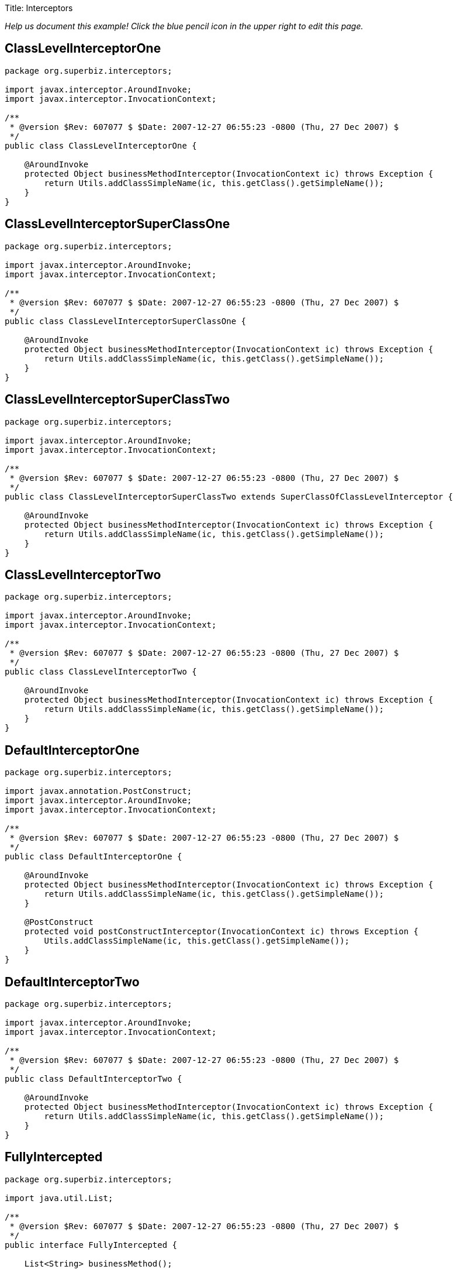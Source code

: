 :doctype: book

Title: Interceptors

_Help us document this example!
Click the blue pencil icon in the upper right to edit this page._

== ClassLevelInterceptorOne

....
package org.superbiz.interceptors;

import javax.interceptor.AroundInvoke;
import javax.interceptor.InvocationContext;

/**
 * @version $Rev: 607077 $ $Date: 2007-12-27 06:55:23 -0800 (Thu, 27 Dec 2007) $
 */
public class ClassLevelInterceptorOne {

    @AroundInvoke
    protected Object businessMethodInterceptor(InvocationContext ic) throws Exception {
        return Utils.addClassSimpleName(ic, this.getClass().getSimpleName());
    }
}
....

== ClassLevelInterceptorSuperClassOne

....
package org.superbiz.interceptors;

import javax.interceptor.AroundInvoke;
import javax.interceptor.InvocationContext;

/**
 * @version $Rev: 607077 $ $Date: 2007-12-27 06:55:23 -0800 (Thu, 27 Dec 2007) $
 */
public class ClassLevelInterceptorSuperClassOne {

    @AroundInvoke
    protected Object businessMethodInterceptor(InvocationContext ic) throws Exception {
        return Utils.addClassSimpleName(ic, this.getClass().getSimpleName());
    }
}
....

== ClassLevelInterceptorSuperClassTwo

....
package org.superbiz.interceptors;

import javax.interceptor.AroundInvoke;
import javax.interceptor.InvocationContext;

/**
 * @version $Rev: 607077 $ $Date: 2007-12-27 06:55:23 -0800 (Thu, 27 Dec 2007) $
 */
public class ClassLevelInterceptorSuperClassTwo extends SuperClassOfClassLevelInterceptor {

    @AroundInvoke
    protected Object businessMethodInterceptor(InvocationContext ic) throws Exception {
        return Utils.addClassSimpleName(ic, this.getClass().getSimpleName());
    }
}
....

== ClassLevelInterceptorTwo

....
package org.superbiz.interceptors;

import javax.interceptor.AroundInvoke;
import javax.interceptor.InvocationContext;

/**
 * @version $Rev: 607077 $ $Date: 2007-12-27 06:55:23 -0800 (Thu, 27 Dec 2007) $
 */
public class ClassLevelInterceptorTwo {

    @AroundInvoke
    protected Object businessMethodInterceptor(InvocationContext ic) throws Exception {
        return Utils.addClassSimpleName(ic, this.getClass().getSimpleName());
    }
}
....

== DefaultInterceptorOne

....
package org.superbiz.interceptors;

import javax.annotation.PostConstruct;
import javax.interceptor.AroundInvoke;
import javax.interceptor.InvocationContext;

/**
 * @version $Rev: 607077 $ $Date: 2007-12-27 06:55:23 -0800 (Thu, 27 Dec 2007) $
 */
public class DefaultInterceptorOne {

    @AroundInvoke
    protected Object businessMethodInterceptor(InvocationContext ic) throws Exception {
        return Utils.addClassSimpleName(ic, this.getClass().getSimpleName());
    }

    @PostConstruct
    protected void postConstructInterceptor(InvocationContext ic) throws Exception {
        Utils.addClassSimpleName(ic, this.getClass().getSimpleName());
    }
}
....

== DefaultInterceptorTwo

....
package org.superbiz.interceptors;

import javax.interceptor.AroundInvoke;
import javax.interceptor.InvocationContext;

/**
 * @version $Rev: 607077 $ $Date: 2007-12-27 06:55:23 -0800 (Thu, 27 Dec 2007) $
 */
public class DefaultInterceptorTwo {

    @AroundInvoke
    protected Object businessMethodInterceptor(InvocationContext ic) throws Exception {
        return Utils.addClassSimpleName(ic, this.getClass().getSimpleName());
    }
}
....

== FullyIntercepted

....
package org.superbiz.interceptors;

import java.util.List;

/**
 * @version $Rev: 607077 $ $Date: 2007-12-27 06:55:23 -0800 (Thu, 27 Dec 2007) $
 */
public interface FullyIntercepted {

    List<String> businessMethod();

    List<String> methodWithDefaultInterceptorsExcluded();
}
....

== FullyInterceptedBean

....
package org.superbiz.interceptors;

import javax.ejb.Local;
import javax.ejb.Stateless;
import javax.interceptor.AroundInvoke;
import javax.interceptor.Interceptors;
import javax.interceptor.InvocationContext;
import java.util.ArrayList;
import java.util.List;

/**
 * @version $Rev: 607077 $ $Date: 2007-12-27 06:55:23 -0800 (Thu, 27 Dec 2007) $
 */
@Stateless
@Local
@Interceptors({ClassLevelInterceptorOne.class, ClassLevelInterceptorTwo.class})
public class FullyInterceptedBean extends FullyInterceptedSuperClass implements FullyIntercepted {

    @Interceptors({MethodLevelInterceptorOne.class, MethodLevelInterceptorTwo.class})
    public List<String> businessMethod() {
        List<String> list = new ArrayList<String>();
        list.add("businessMethod");
        return list;
    }

    @Interceptors({MethodLevelInterceptorOne.class, MethodLevelInterceptorTwo.class})
    public List<String> methodWithDefaultInterceptorsExcluded() {
        List<String> list = new ArrayList<String>();
        list.add("methodWithDefaultInterceptorsExcluded");
        return list;
    }

    @AroundInvoke
    protected Object beanClassBusinessMethodInterceptor(InvocationContext ic) throws Exception {
        return Utils.addClassSimpleName(ic, "beanClassBusinessMethodInterceptor");
    }
}
....

== FullyInterceptedSuperClass

....
package org.superbiz.interceptors;

import javax.interceptor.Interceptors;

/**
 * @version $Rev: 607077 $ $Date: 2007-12-27 06:55:23 -0800 (Thu, 27 Dec 2007) $
 */
@Interceptors({ClassLevelInterceptorSuperClassOne.class, ClassLevelInterceptorSuperClassTwo.class})
public class FullyInterceptedSuperClass {
}
....

== MethodLevelInterceptorOne

....
package org.superbiz.interceptors;

import javax.interceptor.AroundInvoke;
import javax.interceptor.InvocationContext;

/**
 * @version $Rev: 607077 $ $Date: 2007-12-27 06:55:23 -0800 (Thu, 27 Dec 2007) $
 */
public class MethodLevelInterceptorOne {

    @AroundInvoke
    protected Object businessMethodInterceptor(InvocationContext ic) throws Exception {
        return Utils.addClassSimpleName(ic, this.getClass().getSimpleName());
    }
}
....

== MethodLevelInterceptorOnlyIntf

....
package org.superbiz.interceptors;

import java.io.Serializable;
import java.util.List;

public interface MethodLevelInterceptorOnlyIntf<T extends Serializable> {
    public List<T> makePersistent(T entity);
}
....

== MethodLevelInterceptorOnlyParent

....
package org.superbiz.interceptors;

import java.util.List;

public interface MethodLevelInterceptorOnlyParent extends MethodLevelInterceptorOnlyIntf<String> {

    public List<String> makePersistent(String entity);
}
....

== MethodLevelInterceptorOnlySLSBean

....
package org.superbiz.interceptors;

import javax.ejb.Local;
import javax.ejb.Stateless;
import javax.interceptor.Interceptors;
import java.util.ArrayList;
import java.util.List;

@Local(MethodLevelInterceptorOnlyParent.class)
@Stateless
public class MethodLevelInterceptorOnlySLSBean implements MethodLevelInterceptorOnlyParent {

    @Interceptors(MethodLevelInterceptorOne.class)
    public List<String> makePersistent(String entity) {
        List<String> list = new ArrayList<String>();
        list.add("makePersistent");
        return list;
    }
}
....

== MethodLevelInterceptorTwo

....
package org.superbiz.interceptors;

import javax.interceptor.AroundInvoke;
import javax.interceptor.InvocationContext;

/**
 * @version $Rev: 607077 $ $Date: 2007-12-27 06:55:23 -0800 (Thu, 27 Dec 2007) $
 */
public class MethodLevelInterceptorTwo {

    @AroundInvoke
    protected Object businessMethodInterceptor(InvocationContext ic) throws Exception {
        return Utils.addClassSimpleName(ic, this.getClass().getSimpleName());
    }
}
....

== SecondStatelessInterceptedBean

....
package org.superbiz.interceptors;

import javax.ejb.Stateless;
import javax.interceptor.AroundInvoke;
import javax.interceptor.Interceptors;
import javax.interceptor.InvocationContext;
import java.util.ArrayList;
import java.util.List;

/**
 * @version $Rev: 808273 $ $Date: 2009-08-26 20:42:06 -0700 (Wed, 26 Aug 2009) $
 */
@Stateless
@Interceptors({ClassLevelInterceptorOne.class, ClassLevelInterceptorTwo.class})
public class SecondStatelessInterceptedBean implements SecondStatelessInterceptedLocal {

    @Interceptors({MethodLevelInterceptorOne.class, MethodLevelInterceptorTwo.class})
    public List<String> methodWithDefaultInterceptorsExcluded() {
        List<String> list = new ArrayList<String>();
        list.add("methodWithDefaultInterceptorsExcluded");
        return list;
    }

    @AroundInvoke
    protected Object beanClassBusinessMethodInterceptor(InvocationContext ic) throws Exception {
        return Utils.addClassSimpleName(ic, this.getClass().getSimpleName());
    }
}
....

== SecondStatelessInterceptedLocal

....
package org.superbiz.interceptors;

import java.util.List;

/**
 * @version $Rev: 808273 $ $Date: 2009-08-26 20:42:06 -0700 (Wed, 26 Aug 2009) $
 */
public interface SecondStatelessInterceptedLocal {
    List<String> methodWithDefaultInterceptorsExcluded();
}
....

== SuperClassOfClassLevelInterceptor

....
package org.superbiz.interceptors;

import javax.annotation.PostConstruct;
import javax.interceptor.AroundInvoke;
import javax.interceptor.InvocationContext;

/**
 * @version $Rev: 607077 $ $Date: 2007-12-27 06:55:23 -0800 (Thu, 27 Dec 2007) $
 */
public class SuperClassOfClassLevelInterceptor {

    @AroundInvoke
    protected Object businessMethodInterceptor(InvocationContext ic) throws Exception {
        return Utils.addClassSimpleName(ic, this.getClass().getSimpleName());
    }

    @PostConstruct
    protected void postConstructInterceptor(InvocationContext ic) throws Exception {
        Utils.addClassSimpleName(ic, this.getClass().getSimpleName());
    }
}
....

== ThirdSLSBean

....
package org.superbiz.interceptors;

import javax.ejb.Stateless;
import javax.interceptor.AroundInvoke;
import javax.interceptor.ExcludeClassInterceptors;
import javax.interceptor.ExcludeDefaultInterceptors;
import javax.interceptor.Interceptors;
import javax.interceptor.InvocationContext;
import java.util.ArrayList;
import java.util.List;

/**
 * @version $Rev: 1090810 $ $Date: 2011-04-10 07:49:26 -0700 (Sun, 10 Apr 2011) $
 */
@Stateless
@Interceptors({ClassLevelInterceptorOne.class, ClassLevelInterceptorTwo.class})
@ExcludeDefaultInterceptors
public class ThirdSLSBean implements ThirdSLSBeanLocal {

    @Interceptors({MethodLevelInterceptorOne.class, MethodLevelInterceptorTwo.class})
    public List<String> businessMethod() {
        List<String> list = new ArrayList<String>();
        list.add("businessMethod");
        return list;
    }

    @Interceptors({MethodLevelInterceptorOne.class, MethodLevelInterceptorTwo.class})
    @ExcludeClassInterceptors
    public List<String> anotherBusinessMethod() {
        List<String> list = new ArrayList<String>();
        list.add("anotherBusinessMethod");
        return list;
    }


    @AroundInvoke
    protected Object beanClassBusinessMethodInterceptor(InvocationContext ic) throws Exception {
        return Utils.addClassSimpleName(ic, this.getClass().getSimpleName());
    }
}
....

== ThirdSLSBeanLocal

....
package org.superbiz.interceptors;

import java.util.List;

/**
 * @version $Rev: 607320 $ $Date: 2007-12-28 12:15:06 -0800 (Fri, 28 Dec 2007) $
 */
public interface ThirdSLSBeanLocal {
    List<String> businessMethod();

    List<String> anotherBusinessMethod();
}
....

== Utils

....
package org.superbiz.interceptors;

import javax.interceptor.InvocationContext;
import java.util.ArrayList;
import java.util.List;

/**
 * @version $Rev: 808273 $ $Date: 2009-08-26 20:42:06 -0700 (Wed, 26 Aug 2009) $
 */
public class Utils {

    public static List<String> addClassSimpleName(InvocationContext ic, String classSimpleName) throws Exception {
        List<String> list = new ArrayList<String>();
        list.add(classSimpleName);
        List<String> listOfStrings = (List<String>) ic.proceed();
        if (listOfStrings != null) {
            list.addAll(listOfStrings);
        }
        return list;
    }
}
....

== ejb-jar.xml

 <ejb-jar xmlns="http://java.sun.com/xml/ns/javaee"
          xmlns:xsi="http://www.w3.org/2001/XMLSchema-instance"
          xsi:schemaLocation="http://java.sun.com/xml/ns/javaee http://java.sun.com/xml/ns/javaee/ejb-jar_3_0.xsd"
          version="3.0">
   <interceptors>
     <interceptor>
       <interceptor-class>org.superbiz.interceptors.DefaultInterceptorOne</interceptor-class>
     </interceptor>
     <interceptor>
       <interceptor-class>org.superbiz.interceptors.DefaultInterceptorTwo</interceptor-class>
     </interceptor>
   </interceptors>
   <assembly-descriptor>
     <interceptor-binding>
       <ejb-name>*</ejb-name>
       <interceptor-class>org.superbiz.interceptors.DefaultInterceptorOne</interceptor-class>
     </interceptor-binding>
     <interceptor-binding>
       <ejb-name>*</ejb-name>
       <interceptor-class>org.superbiz.interceptors.DefaultInterceptorTwo</interceptor-class>
     </interceptor-binding>
     <interceptor-binding>
       <ejb-name>FullyInterceptedBean</ejb-name>
       <exclude-default-interceptors>true</exclude-default-interceptors>
       <method>
         <method-name>methodWithDefaultInterceptorsExcluded</method-name>
       </method>
     </interceptor-binding>
     <interceptor-binding>
       <ejb-name>SecondStatelessInterceptedBean</ejb-name>
       <exclude-default-interceptors>true</exclude-default-interceptors>
     </interceptor-binding>
     <interceptor-binding>
       <ejb-name>MethodLevelInterceptorOnlySLSBean</ejb-name>
       <exclude-default-interceptors>true</exclude-default-interceptors>
     </interceptor-binding>
   </assembly-descriptor>
 </ejb-jar>

== FullyInterceptedTest

....
package org.superbiz.interceptors;

import junit.framework.TestCase;
import org.junit.After;
import org.junit.Before;
import org.junit.Test;

import javax.naming.Context;
import javax.naming.InitialContext;
import java.util.ArrayList;
import java.util.List;
import java.util.Properties;

/**
 * @version $Rev: 1090810 $ $Date: 2011-04-10 07:49:26 -0700 (Sun, 10 Apr 2011) $
 */
public class FullyInterceptedTest extends TestCase {

    private InitialContext initCtx;

    @Before
    public void setUp() throws Exception {
        Properties properties = new Properties();
        properties.setProperty(Context.INITIAL_CONTEXT_FACTORY, "org.apache.openejb.core.LocalInitialContextFactory");
        properties.setProperty("openejb.deployments.classpath.include", ".*interceptors/target/classes.*");

        initCtx = new InitialContext(properties);
    }

    @Test
    public void testBusinessMethod() throws Exception {

        FullyIntercepted fullyIntercepted = (FullyIntercepted) initCtx.lookup("FullyInterceptedBeanLocal");

        assert fullyIntercepted != null;

        List<String> expected = new ArrayList<String>();
        expected.add("DefaultInterceptorOne");
        expected.add("DefaultInterceptorTwo");
        expected.add("ClassLevelInterceptorSuperClassOne");
        expected.add("ClassLevelInterceptorSuperClassTwo");
        expected.add("ClassLevelInterceptorOne");
        expected.add("ClassLevelInterceptorTwo");
        expected.add("MethodLevelInterceptorOne");
        expected.add("MethodLevelInterceptorTwo");
        expected.add("beanClassBusinessMethodInterceptor");
        expected.add("businessMethod");

        List<String> actual = fullyIntercepted.businessMethod();
        assert expected.equals(actual) : "Expected " + expected + ", but got " + actual;
    }

    @Test
    public void testMethodWithDefaultInterceptorsExcluded() throws Exception {

        FullyIntercepted fullyIntercepted = (FullyIntercepted) initCtx.lookup("FullyInterceptedBeanLocal");

        assert fullyIntercepted != null;

        List<String> expected = new ArrayList<String>();
        expected.add("ClassLevelInterceptorSuperClassOne");
        expected.add("ClassLevelInterceptorSuperClassTwo");
        expected.add("ClassLevelInterceptorOne");
        expected.add("ClassLevelInterceptorTwo");
        expected.add("MethodLevelInterceptorOne");
        expected.add("MethodLevelInterceptorTwo");
        expected.add("beanClassBusinessMethodInterceptor");
        expected.add("methodWithDefaultInterceptorsExcluded");

        List<String> actual = fullyIntercepted.methodWithDefaultInterceptorsExcluded();
        assert expected.equals(actual) : "Expected " + expected + ", but got " + actual;
    }

    @After
    public void tearDown() throws Exception {
        initCtx.close();
    }
}
....

== MethodLevelInterceptorOnlyTest

....
package org.superbiz.interceptors;

import junit.framework.TestCase;
import org.junit.Before;
import org.junit.Test;

import javax.naming.Context;
import javax.naming.InitialContext;
import java.util.ArrayList;
import java.util.List;
import java.util.Properties;

/**
 * @version $Rev: 895825 $ $Date: 2010-01-04 15:35:22 -0800 (Mon, 04 Jan 2010) $
 */
public class MethodLevelInterceptorOnlyTest extends TestCase {
    private InitialContext initCtx;

    @Before
    public void setUp() throws Exception {
        Properties properties = new Properties();
        properties.setProperty(Context.INITIAL_CONTEXT_FACTORY, "org.apache.openejb.core.LocalInitialContextFactory");
        properties.setProperty("openejb.deployments.classpath.include", ".*interceptors/target/classes.*");

        initCtx = new InitialContext(properties);
    }

    @Test
    public void testInterceptedGenerifiedBusinessIntfMethod() throws Exception {
        MethodLevelInterceptorOnlyParent bean = (MethodLevelInterceptorOnlyParent) initCtx.lookup("MethodLevelInterceptorOnlySLSBeanLocal");

        assert bean != null;

        List<String> expected = new ArrayList<String>();
        expected.add("MethodLevelInterceptorOne");
        expected.add("makePersistent");

        List<String> actual = bean.makePersistent(null);
        assert expected.equals(actual) : "Expected " + expected + ", but got " + actual;
    }
}
....

== SecondStatelessInterceptedTest

....
package org.superbiz.interceptors;

import junit.framework.TestCase;
import org.junit.Before;
import org.junit.Test;

import javax.naming.Context;
import javax.naming.InitialContext;
import java.util.ArrayList;
import java.util.List;
import java.util.Properties;

/**
 * @version $Rev: 1090810 $ $Date: 2011-04-10 07:49:26 -0700 (Sun, 10 Apr 2011) $
 */
public class SecondStatelessInterceptedTest extends TestCase {

    private InitialContext initCtx;

    @Before
    public void setUp() throws Exception {
        Properties properties = new Properties();
        properties.setProperty(Context.INITIAL_CONTEXT_FACTORY, "org.apache.openejb.core.LocalInitialContextFactory");
        properties.setProperty("openejb.deployments.classpath.include", ".*interceptors/target/classes.*");

        initCtx = new InitialContext(properties);
    }

    @Test
    public void testMethodWithDefaultInterceptorsExcluded() throws Exception {
        SecondStatelessInterceptedLocal bean =
                (SecondStatelessInterceptedLocal) initCtx.lookup("SecondStatelessInterceptedBeanLocal");

        assert bean != null;

        List<String> expected = new ArrayList<String>();
        expected.add("ClassLevelInterceptorOne");
        expected.add("ClassLevelInterceptorTwo");
        expected.add("MethodLevelInterceptorOne");
        expected.add("MethodLevelInterceptorTwo");
        expected.add("SecondStatelessInterceptedBean");
        expected.add("methodWithDefaultInterceptorsExcluded");

        List<String> actual = bean.methodWithDefaultInterceptorsExcluded();
        assert expected.equals(actual) : "Expected " + expected + ", but got " + actual;
    }
}
....

== ThirdSLSBeanTest

....
package org.superbiz.interceptors;

import junit.framework.TestCase;
import org.junit.Before;
import org.junit.Test;

import javax.naming.Context;
import javax.naming.InitialContext;
import java.util.ArrayList;
import java.util.List;
import java.util.Properties;

/**
 * @version $Rev: 1090810 $ $Date: 2011-04-10 07:49:26 -0700 (Sun, 10 Apr 2011) $
 */
public class ThirdSLSBeanTest extends TestCase {
    private InitialContext initCtx;

    @Before
    public void setUp() throws Exception {
        Properties properties = new Properties();
        properties.setProperty(Context.INITIAL_CONTEXT_FACTORY, "org.apache.openejb.core.LocalInitialContextFactory");
        properties.setProperty("openejb.deployments.classpath.include", ".*interceptors/target/classes.*");

        initCtx = new InitialContext(properties);
    }

    @Test
    public void testMethodWithDefaultInterceptorsExcluded() throws Exception {
        ThirdSLSBeanLocal bean = (ThirdSLSBeanLocal) initCtx.lookup("ThirdSLSBeanLocal");

        assert bean != null;

        List<String> expected = new ArrayList<String>();
        expected.add("ClassLevelInterceptorOne");
        expected.add("ClassLevelInterceptorTwo");
        expected.add("MethodLevelInterceptorOne");
        expected.add("MethodLevelInterceptorTwo");
        expected.add("ThirdSLSBean");
        expected.add("businessMethod");

        List<String> actual = bean.businessMethod();
        assert expected.equals(actual) : "Expected " + expected + ", but got " + actual;
    }

    @Test
    public void testMethodWithDefaultAndClassInterceptorsExcluded() throws Exception {
        ThirdSLSBeanLocal bean = (ThirdSLSBeanLocal) initCtx.lookup("ThirdSLSBeanLocal");

        assert bean != null;

        List<String> expected = new ArrayList<String>();
        expected.add("MethodLevelInterceptorOne");
        expected.add("MethodLevelInterceptorTwo");
        expected.add("ThirdSLSBean");
        expected.add("anotherBusinessMethod");

        List<String> actual = bean.anotherBusinessMethod();
        assert expected.equals(actual) : "Expected " + expected + ", but got " + actual;
    }
}
....

= Running

....
-------------------------------------------------------
 T E S T S
-------------------------------------------------------
Running org.superbiz.interceptors.FullyInterceptedTest
Apache OpenEJB 4.0.0-beta-1    build: 20111002-04:06
http://openejb.apache.org/
INFO - openejb.home = /Users/dblevins/examples/interceptors
INFO - openejb.base = /Users/dblevins/examples/interceptors
INFO - Configuring Service(id=Default Security Service, type=SecurityService, provider-id=Default Security Service)
INFO - Configuring Service(id=Default Transaction Manager, type=TransactionManager, provider-id=Default Transaction Manager)
INFO - Using 'openejb.deployments.classpath.include=.*interceptors/target/classes.*'
INFO - Found EjbModule in classpath: /Users/dblevins/examples/interceptors/target/classes
INFO - Beginning load: /Users/dblevins/examples/interceptors/target/classes
INFO - Configuring enterprise application: /Users/dblevins/examples/interceptors/classpath.ear
INFO - Configuring Service(id=Default Stateless Container, type=Container, provider-id=Default Stateless Container)
INFO - Auto-creating a container for bean FullyInterceptedBean: Container(type=STATELESS, id=Default Stateless Container)
INFO - Enterprise application "/Users/dblevins/examples/interceptors/classpath.ear" loaded.
INFO - Assembling app: /Users/dblevins/examples/interceptors/classpath.ear
INFO - Jndi(name=FullyInterceptedBeanLocal) --> Ejb(deployment-id=FullyInterceptedBean)
INFO - Jndi(name=global/classpath.ear/interceptors/FullyInterceptedBean!org.superbiz.interceptors.FullyIntercepted) --> Ejb(deployment-id=FullyInterceptedBean)
INFO - Jndi(name=global/classpath.ear/interceptors/FullyInterceptedBean) --> Ejb(deployment-id=FullyInterceptedBean)
INFO - Jndi(name=ThirdSLSBeanLocal) --> Ejb(deployment-id=ThirdSLSBean)
INFO - Jndi(name=global/classpath.ear/interceptors/ThirdSLSBean!org.superbiz.interceptors.ThirdSLSBeanLocal) --> Ejb(deployment-id=ThirdSLSBean)
INFO - Jndi(name=global/classpath.ear/interceptors/ThirdSLSBean) --> Ejb(deployment-id=ThirdSLSBean)
INFO - Jndi(name=SecondStatelessInterceptedBeanLocal) --> Ejb(deployment-id=SecondStatelessInterceptedBean)
INFO - Jndi(name=global/classpath.ear/interceptors/SecondStatelessInterceptedBean!org.superbiz.interceptors.SecondStatelessInterceptedLocal) --> Ejb(deployment-id=SecondStatelessInterceptedBean)
INFO - Jndi(name=global/classpath.ear/interceptors/SecondStatelessInterceptedBean) --> Ejb(deployment-id=SecondStatelessInterceptedBean)
INFO - Jndi(name=MethodLevelInterceptorOnlySLSBeanLocal) --> Ejb(deployment-id=MethodLevelInterceptorOnlySLSBean)
INFO - Jndi(name=global/classpath.ear/interceptors/MethodLevelInterceptorOnlySLSBean!org.superbiz.interceptors.MethodLevelInterceptorOnlyParent) --> Ejb(deployment-id=MethodLevelInterceptorOnlySLSBean)
INFO - Jndi(name=global/classpath.ear/interceptors/MethodLevelInterceptorOnlySLSBean) --> Ejb(deployment-id=MethodLevelInterceptorOnlySLSBean)
INFO - Created Ejb(deployment-id=ThirdSLSBean, ejb-name=ThirdSLSBean, container=Default Stateless Container)
INFO - Created Ejb(deployment-id=SecondStatelessInterceptedBean, ejb-name=SecondStatelessInterceptedBean, container=Default Stateless Container)
INFO - Created Ejb(deployment-id=FullyInterceptedBean, ejb-name=FullyInterceptedBean, container=Default Stateless Container)
INFO - Created Ejb(deployment-id=MethodLevelInterceptorOnlySLSBean, ejb-name=MethodLevelInterceptorOnlySLSBean, container=Default Stateless Container)
INFO - Started Ejb(deployment-id=ThirdSLSBean, ejb-name=ThirdSLSBean, container=Default Stateless Container)
INFO - Started Ejb(deployment-id=SecondStatelessInterceptedBean, ejb-name=SecondStatelessInterceptedBean, container=Default Stateless Container)
INFO - Started Ejb(deployment-id=FullyInterceptedBean, ejb-name=FullyInterceptedBean, container=Default Stateless Container)
INFO - Started Ejb(deployment-id=MethodLevelInterceptorOnlySLSBean, ejb-name=MethodLevelInterceptorOnlySLSBean, container=Default Stateless Container)
INFO - Deployed Application(path=/Users/dblevins/examples/interceptors/classpath.ear)
Tests run: 2, Failures: 0, Errors: 0, Skipped: 0, Time elapsed: 1.564 sec
Running org.superbiz.interceptors.MethodLevelInterceptorOnlyTest
Tests run: 1, Failures: 0, Errors: 0, Skipped: 0, Time elapsed: 0.004 sec
Running org.superbiz.interceptors.SecondStatelessInterceptedTest
Tests run: 1, Failures: 0, Errors: 0, Skipped: 0, Time elapsed: 0.003 sec
Running org.superbiz.interceptors.ThirdSLSBeanTest
Tests run: 2, Failures: 0, Errors: 0, Skipped: 0, Time elapsed: 0.004 sec

Results :

Tests run: 6, Failures: 0, Errors: 0, Skipped: 0
....
